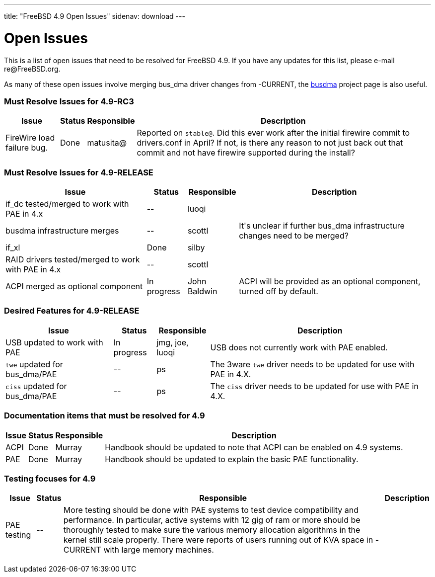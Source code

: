 ---
title: "FreeBSD 4.9 Open Issues"
sidenav: download
---

++++


<h1>Open Issues</h1>

<p>This is a list of open issues that need to be resolved for FreeBSD
  4.9.  If you have any updates for this list, please e-mail
  re@FreeBSD.org.</p>

<p>As many of these open issues involve merging bus_dma driver changes
  from -CURRENT, the <a href="../../../projects/busdma/index.html" shape="rect">busdma</a> project page is
  also useful.</p>

<h3>Must Resolve Issues for 4.9-RC3</h3>

<table class="tblbasic">
  <tr><th rowspan="1" colspan="1">Issue</th><th rowspan="1" colspan="1">Status</th><th rowspan="1" colspan="1">Responsible</th><th rowspan="1" colspan="1">Description</th>
      </tr>

  <tr>
    <td rowspan="1" colspan="1">FireWire load failure bug.</td>
    <td rowspan="1" colspan="1">Done</td>
    <td rowspan="1" colspan="1">matusita@</td>
    <td rowspan="1" colspan="1">Reported on <tt>stable@</tt>.  Did this ever work after the initial firewire commit to drivers.conf in April?  If not, is there any reason to not just back out that commit and not have firewire supported during the install?</td>
  </tr>

</table>


<h3>Must Resolve Issues for 4.9-RELEASE</h3>

<table class="tblbasic">
  <tr><th rowspan="1" colspan="1">Issue</th><th rowspan="1" colspan="1">Status</th><th rowspan="1" colspan="1">Responsible</th><th rowspan="1" colspan="1">Description</th>
      </tr>

  <tr>
    <td rowspan="1" colspan="1">if_dc tested/merged to work with PAE in 4.x</td>
    <td rowspan="1" colspan="1">--</td>
    <td rowspan="1" colspan="1">luoqi</td>
    <td rowspan="1" colspan="1"></td>
  </tr>

  <tr>
    <td rowspan="1" colspan="1">busdma infrastructure merges</td>
    <td rowspan="1" colspan="1">--</td>
    <td rowspan="1" colspan="1">scottl</td>
    <td rowspan="1" colspan="1">It's unclear if further bus_dma infrastructure changes need to be merged?</td>
  </tr>

  <tr>
    <td rowspan="1" colspan="1">if_xl</td>
    <td rowspan="1" colspan="1">Done</td>
    <td rowspan="1" colspan="1">silby</td>
    <td rowspan="1" colspan="1"></td>
  </tr>

  <tr>
    <td rowspan="1" colspan="1">RAID drivers tested/merged to work with PAE in 4.x</td>
    <td rowspan="1" colspan="1">--</td>
    <td rowspan="1" colspan="1">scottl</td>
    <td rowspan="1" colspan="1"></td>
  </tr>

  <tr>
    <td rowspan="1" colspan="1">ACPI merged as optional component</td>
    <td rowspan="1" colspan="1">In progress</td>
    <td rowspan="1" colspan="1">John Baldwin</td>
    <td rowspan="1" colspan="1">ACPI will be provided as an optional component, turned off by
      default.</td>
  </tr>

</table>

<h3>Desired Features for 4.9-RELEASE</h3>

<table class="tblbasic">
  <tr><th rowspan="1" colspan="1">Issue</th><th rowspan="1" colspan="1">Status</th><th rowspan="1" colspan="1">Responsible</th><th rowspan="1" colspan="1">Description</th>
      </tr>
  <tr>
    <td rowspan="1" colspan="1">USB updated to work with PAE</td>
    <td rowspan="1" colspan="1">In progress</td>
    <td rowspan="1" colspan="1">jmg, joe, luoqi</td>
    <td rowspan="1" colspan="1">USB does not currently work with PAE enabled.</td>
  </tr>

  <tr>
    <td rowspan="1" colspan="1"><tt>twe</tt> updated for bus_dma/PAE</td>
    <td rowspan="1" colspan="1">--</td>
    <td rowspan="1" colspan="1">ps</td>
    <td rowspan="1" colspan="1">The 3ware <tt>twe</tt> driver needs to be updated for use with PAE in 4.X.</td>
  </tr>

  <tr>
    <td rowspan="1" colspan="1"><tt>ciss</tt> updated for bus_dma/PAE</td>
    <td rowspan="1" colspan="1">--</td>
    <td rowspan="1" colspan="1">ps</td>
    <td rowspan="1" colspan="1">The <tt>ciss</tt> driver needs to be updated for use with PAE in 4.X.</td>
  </tr>

</table>

<h3>Documentation items that must be resolved for 4.9</h3>

<table class="tblbasic">
  <tr><th rowspan="1" colspan="1">Issue</th><th rowspan="1" colspan="1">Status</th><th rowspan="1" colspan="1">Responsible</th><th rowspan="1" colspan="1">Description</th>
      </tr>

  <tr>
    <td rowspan="1" colspan="1">ACPI</td>
    <td rowspan="1" colspan="1">Done</td>
    <td rowspan="1" colspan="1">Murray</td>
    <td rowspan="1" colspan="1">Handbook should be updated to note that ACPI can be enabled on
      4.9 systems.</td>
  </tr>

  <tr>
    <td rowspan="1" colspan="1">PAE</td>
    <td rowspan="1" colspan="1">Done</td>
    <td rowspan="1" colspan="1">Murray</td>
    <td rowspan="1" colspan="1">Handbook should be updated to explain the basic PAE functionality.</td>
  </tr>

</table>

<h3>Testing focuses for 4.9</h3>

<table class="tblbasic">
  <tr><th rowspan="1" colspan="1">Issue</th><th rowspan="1" colspan="1">Status</th><th rowspan="1" colspan="1">Responsible</th><th rowspan="1" colspan="1">Description</th>
      </tr>
  <tr>
    <td rowspan="1" colspan="1">PAE testing</td>
    <td rowspan="1" colspan="1">--</td>
    <td rowspan="1" colspan="1">More testing should be done with PAE systems to test device
      compatibility and performance.  In particular, active systems
      with 12 gig of ram or more should be thoroughly tested to make
      sure the various memory allocation algorithms in the kernel
      still scale properly.  There were reports of users running out of
      KVA space in -CURRENT with large memory machines.</td>
  </tr>

</table>


  </div>
          <br class="clearboth" />
        </div>
        
++++

